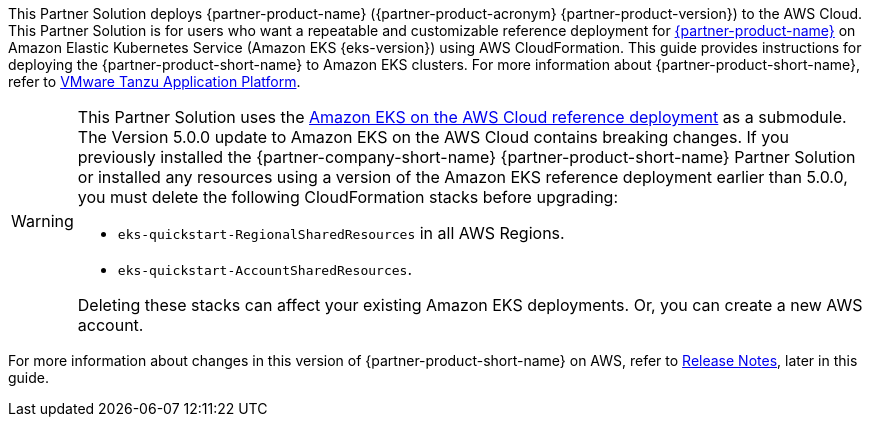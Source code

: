 This Partner Solution deploys {partner-product-name} ({partner-product-acronym} {partner-product-version}) to the AWS Cloud. This Partner Solution is for users who want a repeatable and customizable reference deployment for https://tanzu.vmware.com/application-platform[{partner-product-name}^] on Amazon Elastic Kubernetes Service (Amazon EKS {eks-version}) using AWS CloudFormation. This guide provides instructions for deploying the {partner-product-short-name} to Amazon EKS clusters. For more information about {partner-product-short-name}, refer to https://tanzu.vmware.com/application-platform[VMware Tanzu Application Platform^].

[WARNING]
====
This Partner Solution uses the https://github.com/aws-quickstart/quickstart-amazon-eks/releases/tag/v5.0.0[Amazon EKS on the AWS Cloud reference deployment] as a submodule. The Version 5.0.0 update to Amazon EKS on the AWS Cloud contains breaking changes. If you previously installed the {partner-company-short-name} {partner-product-short-name} Partner Solution or installed any resources using a version of the Amazon EKS reference deployment earlier than 5.0.0, you must delete the following CloudFormation stacks before upgrading:

* `eks-quickstart-RegionalSharedResources` in all AWS Regions.
* `eks-quickstart-AccountSharedResources`.

Deleting these stacks can affect your existing Amazon EKS deployments. Or, you can create a new AWS account.
====

For more information about changes in this version of {partner-product-short-name} on AWS, refer to <<release-notes, Release Notes>>, later in this guide.
